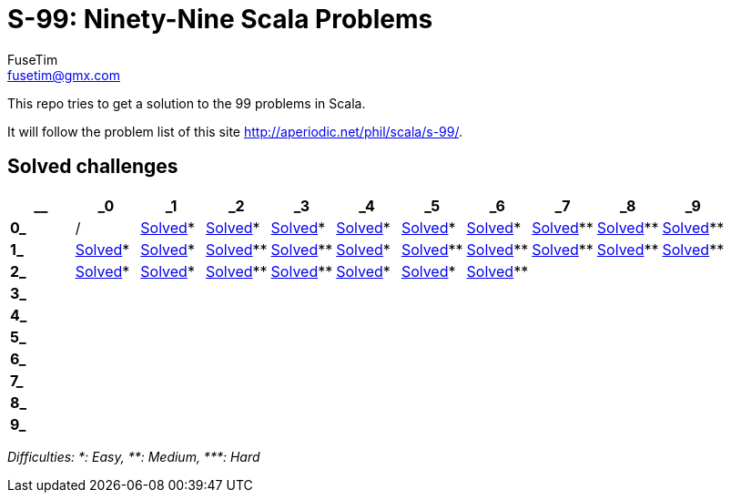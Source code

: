 = S-99: Ninety-Nine Scala Problems
FuseTim <fusetim@gmx.com>

This repo tries to get a solution to the 99 problems in Scala. 

It will follow the problem list of this site http://aperiodic.net/phil/scala/s-99/.

== Solved challenges

[cols="11*^.^",options="footer"]
|===
| __ | _0 | _1 | _2 | _3 | _4 | _5 | _6 | _7 | _8 | _9

| *0_* | / | link:problem01/[Solved]* | link:problem02/[Solved]* | link:problem03/[Solved]* | link:problem04/[Solved]* | 
link:problem05/[Solved]* | link:problem06/[Solved]* | link:problem07/[Solved]** | link:problem08/[Solved]** | link:problem09/[Solved]**

| *1_* | link:problem10/[Solved]* | link:problem11/[Solved]* | link:problem12/[Solved]** | link:problem13/[Solved]** | link:problem14/[Solved]* |  link:problem15/[Solved]** | link:problem16/[Solved]** | link:problem17/[Solved]** | link:problem18/[Solved]** | link:problem19/[Solved]** 

| *2_* | link:problem20/[Solved]* | link:problem21/[Solved]* | link:problem22/[Solved]** | link:problem23/[Solved]** | link:problem24/[Solved]* | link:problem25/[Solved]* | link:problem26/[Solved]** |  |  | 

| *3_* |  |  |  |  |  |  |  |  |  | 

| *4_* |  |  |  |  |  |  |  |  |  | 

| *5_* |  |  |  |  |  |  |  |  |  | 

| *6_* |  |  |  |  |  |  |  |  |  | 

| *7_* |  |  |  |  |  |  |  |  |  | 

| *8_* |  |  |  |  |  |  |  |  |  | 

| *9_* |  |  |  |  |  |  |  |  |  | 

|===
_Difficulties: +*+: Easy, +**+: Medium, +***+: Hard_